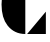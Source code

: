 SplineFontDB: 3.2
FontName: 00001_00001.ttf
FullName: Untitled3
FamilyName: Untitled3
Weight: Regular
Copyright: Copyright (c) 2021, 
UComments: "2021-10-20: Created with FontForge (http://fontforge.org)"
Version: 001.000
ItalicAngle: 0
UnderlinePosition: -100
UnderlineWidth: 50
Ascent: 800
Descent: 200
InvalidEm: 0
LayerCount: 2
Layer: 0 0 "Back" 1
Layer: 1 0 "Fore" 0
XUID: [1021 877 -968672716 8862120]
OS2Version: 0
OS2_WeightWidthSlopeOnly: 0
OS2_UseTypoMetrics: 1
CreationTime: 1634731550
ModificationTime: 1634731550
OS2TypoAscent: 0
OS2TypoAOffset: 1
OS2TypoDescent: 0
OS2TypoDOffset: 1
OS2TypoLinegap: 0
OS2WinAscent: 0
OS2WinAOffset: 1
OS2WinDescent: 0
OS2WinDOffset: 1
HheadAscent: 0
HheadAOffset: 1
HheadDescent: 0
HheadDOffset: 1
OS2Vendor: 'PfEd'
DEI: 91125
Encoding: ISO8859-1
UnicodeInterp: none
NameList: AGL For New Fonts
DisplaySize: -48
AntiAlias: 1
FitToEm: 0
BeginChars: 256 1

StartChar: C
Encoding: 67 67 0
Width: 1204
VWidth: 2048
Flags: HW
LayerCount: 2
Fore
SplineSet
678 1479 m 1
 1147 1479 l 1
 1147 920 l 1
 678 1479 l 1
678 0 m 1
 1147 559 l 1
 1147 0 l 1
 678 0 l 1
633 0 m 1
 450.333333333 0 302.666666667 70.3333333333 190 211 c 0
 89.3333333333 337 39 513 39 739 c 0
 39 1198.33333333 237 1445 633 1479 c 1
 633 0 l 1
EndSplineSet
EndChar
EndChars
EndSplineFont
